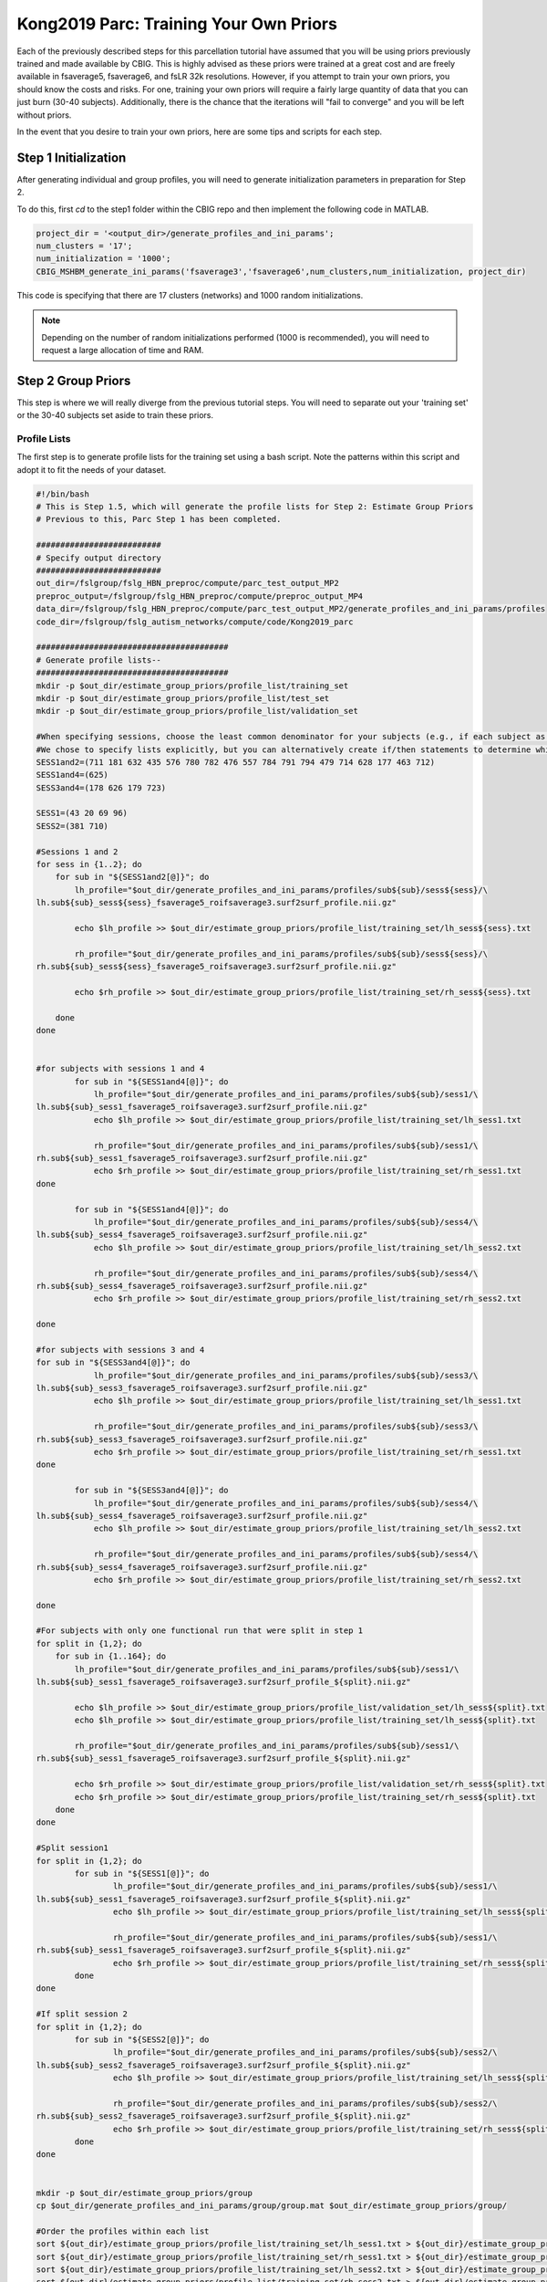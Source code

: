 Kong2019 Parc: Training Your Own Priors
=======================================

Each of the previously described steps for this parcellation tutorial have assumed that you will be using priors previously trained and made available by CBIG. This is highly advised as these priors were trained at a great cost and are freely available in fsaverage5, fsaverage6, and fsLR 32k resolutions. However, if you attempt to train your own priors, you should know the costs and risks. For one, training your own priors will require a fairly large quantity of data that you can just burn (30-40 subjects). Additionally, there is the chance that the iterations will "fail to converge" and you will be left without priors.

In the event that you desire to train your own priors, here are some tips and scripts for each step. 

Step 1 Initialization 
*********************

After generating individual and group profiles, you will need to generate initialization parameters in preparation for Step 2. 

To do this, first `cd` to the step1 folder within the CBIG repo and then implement the following code in MATLAB. 

.. code-block:: matlab 

    project_dir = '<output_dir>/generate_profiles_and_ini_params';
    num_clusters = '17';
    num_initialization = '1000';
    CBIG_MSHBM_generate_ini_params('fsaverage3','fsaverage6',num_clusters,num_initialization, project_dir)

This code is specifying that there are 17 clusters (networks) and 1000 random initializations. 

.. note:: Depending on the number of random initializations performed (1000 is recommended), you will need to request a large allocation of time and RAM. 

Step 2 Group Priors 
*******************

This step is where we will really diverge from the previous tutorial steps. You will need to separate out your 'training set' or the 30-40 subjects set aside to train these priors. 

Profile Lists
-------------

The first step is to generate profile lists for the training set using a bash script. Note the patterns within this script and adopt it to fit the needs of your dataset.  

.. code-block:: bash 

    #!/bin/bash
    # This is Step 1.5, which will generate the profile lists for Step 2: Estimate Group Priors
    # Previous to this, Parc Step 1 has been completed.

    ##########################
    # Specify output directory
    ##########################
    out_dir=/fslgroup/fslg_HBN_preproc/compute/parc_test_output_MP2
    preproc_output=/fslgroup/fslg_HBN_preproc/compute/preproc_output_MP4
    data_dir=/fslgroup/fslg_HBN_preproc/compute/parc_test_output_MP2/generate_profiles_and_ini_params/profiles
    code_dir=/fslgroup/fslg_autism_networks/compute/code/Kong2019_parc
    
    ########################################
    # Generate profile lists-- 
    ########################################
    mkdir -p $out_dir/estimate_group_priors/profile_list/training_set
    mkdir -p $out_dir/estimate_group_priors/profile_list/test_set
    mkdir -p $out_dir/estimate_group_priors/profile_list/validation_set

    #When specifying sessions, choose the least common denominator for your subjects (e.g., if each subject as at least 2 sessions, choose 2 even if some subjects have more).
    #We chose to specify lists explicitly, but you can alternatively create if/then statements to determine which subject has which number of sessions.
    SESS1and2=(711 181 632 435 576 780 782 476 557 784 791 794 479 714 628 177 463 712)
    SESS1and4=(625)
    SESS3and4=(178 626 179 723)

    SESS1=(43 20 69 96)
    SESS2=(381 710)

    #Sessions 1 and 2
    for sess in {1..2}; do
        for sub in "${SESS1and2[@]}"; do
            lh_profile="$out_dir/generate_profiles_and_ini_params/profiles/sub${sub}/sess${sess}/\
    lh.sub${sub}_sess${sess}_fsaverage5_roifsaverage3.surf2surf_profile.nii.gz"

            echo $lh_profile >> $out_dir/estimate_group_priors/profile_list/training_set/lh_sess${sess}.txt
                            
            rh_profile="$out_dir/generate_profiles_and_ini_params/profiles/sub${sub}/sess${sess}/\
    rh.sub${sub}_sess${sess}_fsaverage5_roifsaverage3.surf2surf_profile.nii.gz"

            echo $rh_profile >> $out_dir/estimate_group_priors/profile_list/training_set/rh_sess${sess}.txt
            
        done
    done


    #for subjects with sessions 1 and 4
            for sub in "${SESS1and4[@]}"; do
                lh_profile="$out_dir/generate_profiles_and_ini_params/profiles/sub${sub}/sess1/\
    lh.sub${sub}_sess1_fsaverage5_roifsaverage3.surf2surf_profile.nii.gz"
                echo $lh_profile >> $out_dir/estimate_group_priors/profile_list/training_set/lh_sess1.txt

                rh_profile="$out_dir/generate_profiles_and_ini_params/profiles/sub${sub}/sess1/\
    rh.sub${sub}_sess1_fsaverage5_roifsaverage3.surf2surf_profile.nii.gz"
                echo $rh_profile >> $out_dir/estimate_group_priors/profile_list/training_set/rh_sess1.txt
    done

            for sub in "${SESS1and4[@]}"; do
                lh_profile="$out_dir/generate_profiles_and_ini_params/profiles/sub${sub}/sess4/\
    lh.sub${sub}_sess4_fsaverage5_roifsaverage3.surf2surf_profile.nii.gz"
                echo $lh_profile >> $out_dir/estimate_group_priors/profile_list/training_set/lh_sess2.txt

                rh_profile="$out_dir/generate_profiles_and_ini_params/profiles/sub${sub}/sess4/\
    rh.sub${sub}_sess4_fsaverage5_roifsaverage3.surf2surf_profile.nii.gz"
                echo $rh_profile >> $out_dir/estimate_group_priors/profile_list/training_set/rh_sess2.txt

    done

    #for subjects with sessions 3 and 4
    for sub in "${SESS3and4[@]}"; do
                lh_profile="$out_dir/generate_profiles_and_ini_params/profiles/sub${sub}/sess3/\
    lh.sub${sub}_sess3_fsaverage5_roifsaverage3.surf2surf_profile.nii.gz"
                echo $lh_profile >> $out_dir/estimate_group_priors/profile_list/training_set/lh_sess1.txt

                rh_profile="$out_dir/generate_profiles_and_ini_params/profiles/sub${sub}/sess3/\
    rh.sub${sub}_sess3_fsaverage5_roifsaverage3.surf2surf_profile.nii.gz"
                echo $rh_profile >> $out_dir/estimate_group_priors/profile_list/training_set/rh_sess1.txt
    done    

            for sub in "${SESS3and4[@]}"; do
                lh_profile="$out_dir/generate_profiles_and_ini_params/profiles/sub${sub}/sess4/\
    lh.sub${sub}_sess4_fsaverage5_roifsaverage3.surf2surf_profile.nii.gz"
                echo $lh_profile >> $out_dir/estimate_group_priors/profile_list/training_set/lh_sess2.txt

                rh_profile="$out_dir/generate_profiles_and_ini_params/profiles/sub${sub}/sess4/\
    rh.sub${sub}_sess4_fsaverage5_roifsaverage3.surf2surf_profile.nii.gz"
                echo $rh_profile >> $out_dir/estimate_group_priors/profile_list/training_set/rh_sess2.txt

    done

    #For subjects with only one functional run that were split in step 1
    for split in {1,2}; do
        for sub in {1..164}; do
            lh_profile="$out_dir/generate_profiles_and_ini_params/profiles/sub${sub}/sess1/\
    lh.sub${sub}_sess1_fsaverage5_roifsaverage3.surf2surf_profile_${split}.nii.gz"

            echo $lh_profile >> $out_dir/estimate_group_priors/profile_list/validation_set/lh_sess${split}.txt
            echo $lh_profile >> $out_dir/estimate_group_priors/profile_list/training_set/lh_sess${split}.txt	

            rh_profile="$out_dir/generate_profiles_and_ini_params/profiles/sub${sub}/sess1/\
    rh.sub${sub}_sess1_fsaverage5_roifsaverage3.surf2surf_profile_${split}.nii.gz"
            
            echo $rh_profile >> $out_dir/estimate_group_priors/profile_list/validation_set/rh_sess${split}.txt
            echo $rh_profile >> $out_dir/estimate_group_priors/profile_list/training_set/rh_sess${split}.txt
        done
    done

    #Split session1
    for split in {1,2}; do
            for sub in "${SESS1[@]}"; do
                    lh_profile="$out_dir/generate_profiles_and_ini_params/profiles/sub${sub}/sess1/\
    lh.sub${sub}_sess1_fsaverage5_roifsaverage3.surf2surf_profile_${split}.nii.gz"
                    echo $lh_profile >> $out_dir/estimate_group_priors/profile_list/training_set/lh_sess${split}.txt

                    rh_profile="$out_dir/generate_profiles_and_ini_params/profiles/sub${sub}/sess1/\
    rh.sub${sub}_sess1_fsaverage5_roifsaverage3.surf2surf_profile_${split}.nii.gz"
                    echo $rh_profile >> $out_dir/estimate_group_priors/profile_list/training_set/rh_sess${split}.txt
            done
    done

    #If split session 2
    for split in {1,2}; do
            for sub in "${SESS2[@]}"; do
                    lh_profile="$out_dir/generate_profiles_and_ini_params/profiles/sub${sub}/sess2/\
    lh.sub${sub}_sess2_fsaverage5_roifsaverage3.surf2surf_profile_${split}.nii.gz"
                    echo $lh_profile >> $out_dir/estimate_group_priors/profile_list/training_set/lh_sess${split}.txt

                    rh_profile="$out_dir/generate_profiles_and_ini_params/profiles/sub${sub}/sess2/\
    rh.sub${sub}_sess2_fsaverage5_roifsaverage3.surf2surf_profile_${split}.nii.gz"
                    echo $rh_profile >> $out_dir/estimate_group_priors/profile_list/training_set/rh_sess${split}.txt
            done
    done


    mkdir -p $out_dir/estimate_group_priors/group
    cp $out_dir/generate_profiles_and_ini_params/group/group.mat $out_dir/estimate_group_priors/group/

    #Order the profiles within each list
    sort ${out_dir}/estimate_group_priors/profile_list/training_set/lh_sess1.txt > ${out_dir}/estimate_group_priors/profile_list/training_set/lh_sess1_sort.txt 
    sort ${out_dir}/estimate_group_priors/profile_list/training_set/rh_sess1.txt > ${out_dir}/estimate_group_priors/profile_list/training_set/rh_sess1_sort.txt 
    sort ${out_dir}/estimate_group_priors/profile_list/training_set/lh_sess2.txt > ${out_dir}/estimate_group_priors/profile_list/training_set/lh_sess2_sort.txt 
    sort ${out_dir}/estimate_group_priors/profile_list/training_set/rh_sess2.txt > ${out_dir}/estimate_group_priors/profile_list/training_set/rh_sess2_sort.txt 

    list_dir=${out_dir}/estimate_group_priors/profile_list/training_set
    mv ${list_dir}/lh_sess1_sort.txt ${list_dir}/lh_sess1.txt
    mv ${list_dir}/rh_sess1_sort.txt ${list_dir}/rh_sess1.txt
    mv ${list_dir}/lh_sess2_sort.txt ${list_dir}/lh_sess2.txt
    mv ${list_dir}/rh_sess2_sort.txt ${list_dir}/rh_sess2.txt	

    echo "Profile lists successfully generated! Step 1.5 is complete."

Once the profile lists are created, you can proceed to the clustering step. 

Clustering 
----------

Next, after entering the step2 directory and launching MATLAB, you can use the following code.

.. code-block:: matlab

    project_dir = '<output_dir>/estimate_group_priors';
    num_sub = 30; 
    num_sessions = 2;
    Params = CBIG_MSHBM_estimate_group_priors(project_dir,'fsaverage6', num_sub, num_sessions,'17','max_iter','1000');

Where the number of subjects reflects the number of subjects within the training set, and the number of sessions reflects the number of sessions for each subject (note that code is available on the CBIG Github repo to split sessions if needed), and '17' refers to the number of networks.

.. note:: Depending on the number of random initializations performed (1000 is recommended), you will need to request a large allocation of time and RAM. 

You can find detailed information about the outputs on `Github <https://github.com/ThomasYeoLab/CBIG/tree/master/stable_projects/brain_parcellation/Kong2019_MSHBM>`_.


Step 3 Homogeneity and Parcellations 
************************************

Homogeneity Finder
------------------

As we inch towards the individual parcellations, the next step is to identify the optimal 'w' and 'c' parameters using those group priors we just generated in Step 2. To do this, we will use MATLAB. 

.. code-block:: matlab 

    %% CBIG AVERAGE HOMOGENEITY ACROSS PARTICIPANTS
    project_dir= '/fslgroup/fslg_HBN_preproc/compute/parc_test_output_MP2/generate_individual_parcellations/homogeneity/validation_set';

    homogeneity_mat = zeros(30,4,4,2);
    w_values = [60; 80; 100; 120];
    MRF_values = [30; 40; 50; 60];

    for i = 1:30
        for j = 1:4
            for k = 1:4
                w = w_values(j);
                MRF = MRF_values(k);
                load([project_dir, '/Ind_homogeneity_MSHBM_sub', num2str(i), '_w', num2str(w), '_MRF', num2str(MRF),'.mat'])
                homogeneity_mat(i,j,k,:) = homo_with_weight;
            end
        end
    end

    homogeneity_mat_mean_1 = squeeze(mean(homogeneity_mat(:,:,:,1)))
    homogeneity_mat_mean_2 = squeeze(mean(homogeneity_mat(:,:,:,2)))

    %Now it is up to you to identify the w and c combination that resulted in the highest homo value. W=row and MRF=column

Parcellation
------------

Now that you have identified the optimal 'w' and 'c' values, you can use them in generated indivdiual parcellations. Also note that you will need to copy your generated priors from Step 2 into your Step 3 output folder. 

.. code-block:: bash 

    cp -r ${out_dir}/estimate_group_priors/priors ${out_dir}/generate_individual_parcellations

You can then proceed to generate individual parcellations. 

.. code-block:: matlab 

    %Create test_set subj list
    initial = 18:831;
    training = [625 711 178 626 179 557 784 181 791 794 43 20 479 714 381 723 435 628 576 632 69 177 709 710 463 96 780 712 476 782];
    test_set = setdiff(initial,training);
        
    project_dir = '/fslgroup/fslg_HBN_preproc/compute/parc_test_output_MP2/generate_individual_parcellations';
    for subid = test_set
        w = 120; 
        c = 40; 
        CBIG_MSHBM_generate_individual_parcellation(project_dir,'fsaverage6','2','17',num2str(subid),num2str(w),num2str(c));
    end 
    